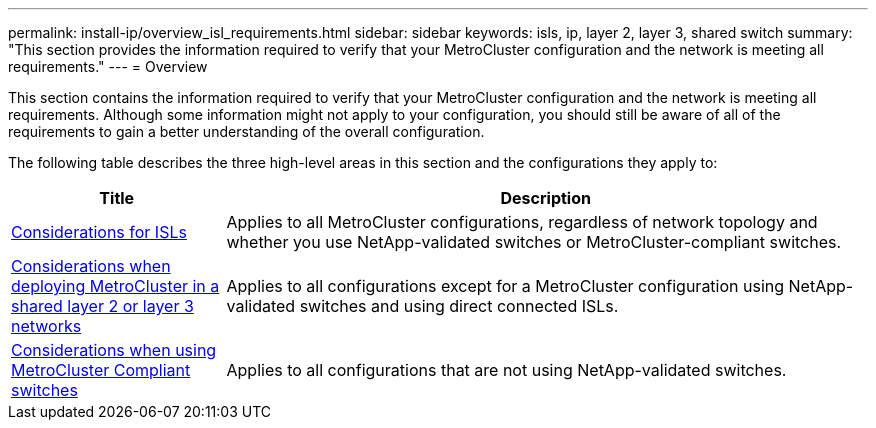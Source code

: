 ---
permalink: install-ip/overview_isl_requirements.html
sidebar: sidebar
keywords: isls, ip, layer 2, layer 3, shared switch
summary: "This section provides the information required to verify that your MetroCluster configuration and the network is meeting all requirements."
---
= Overview

This section contains the information required to verify that your MetroCluster configuration and the network is meeting all requirements. Although some information might not apply to your configuration, you should still be aware of all of the requirements to gain a better understanding of the overall configuration. 

The following table describes the three high-level areas in this section and the configurations they apply to:

[cols=2*,options="header",cols="25,75"]
|===
| Title
| Description
| link:concept_requirements_isls.html[Considerations for ISLs] | Applies to all MetroCluster configurations, regardless of network topology and whether you use NetApp-validated switches or MetroCluster-compliant switches.
| link:concept_considerations_layer_2_layer_3.html[Considerations when deploying MetroCluster in a shared layer 2 or layer 3 networks] |Applies to all configurations except for a MetroCluster configuration using NetApp-validated switches and using direct connected ISLs.
| link:concept_considerations_mcc_compliant_switches.html[Considerations when using MetroCluster Compliant switches] | Applies to all configurations that are not using NetApp-validated switches.
|===

